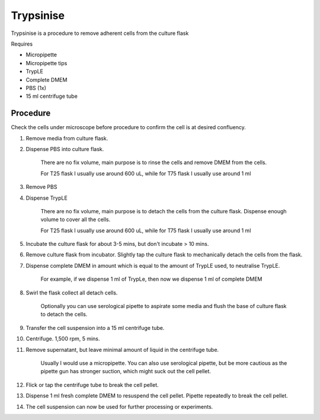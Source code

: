 Trypsinise
==========

Trypsinise is a procedure to remove adherent cells from the culture flask

Requires

* Micropipette
* Micropipette tips
* TrypLE 
* Complete DMEM
* PBS (1x)
* 15 ml centrifuge tube

Procedure
---------
Check the cells under microscope before procedure to confirm the cell is at desired confluency. 

#. Remove media from culture flask. 
#. Dispense PBS into culture flask. 

    There are no fix volume, main purpose is to rinse the cells and remove DMEM from the cells.

    For T25 flask I usually use around 600 uL, while for T75 flask I usually use around 1 ml

#. Remove PBS
#. Dispense TrypLE

    There are no fix volume, main purpose is to detach the cells from the culture flask. Dispense enough volume to cover all the cells. 

    For T25 flask I usually use around 600 uL, while for T75 flask I usually use around 1 ml

#. Incubate the culture flask for about 3-5 mins, but don't incubate > 10 mins. 
#. Remove culture flask from incubator. Slightly tap the culture flask to mechanically detach the cells from the flask. 
#. Dispense complete DMEM in amount which is equal to the amount of TrypLE used, to neutralise TrypLE. 

    For example, if we dispense 1 ml of TrypLe, then now we dispense 1 ml of complete DMEM

#. Swirl the flask collect all detach cells. 

    Optionally you can use serological pipette to aspirate some media and flush the base of culture flask to detach the cells. 

#. Transfer the cell suspension into a 15 ml centrifuge tube. 
#. Centrifuge. 1,500 rpm, 5 mins. 
#. Remove supernatant, but leave minimal amount of liquid in the centrifuge tube. 

    Usually I would use a micropipette. You can also use serological pipette, but be more cautious as the pipette gun has stronger suction, which might suck out the cell pellet. 

#. Flick or tap the centrifuge tube to break the cell pellet. 
#. Dispense 1 ml fresh complete DMEM to resuspend the cell pellet. Pipette repeatedly to break the cell pellet. 
#. The cell suspension can now be used for further processing or experiments. 
